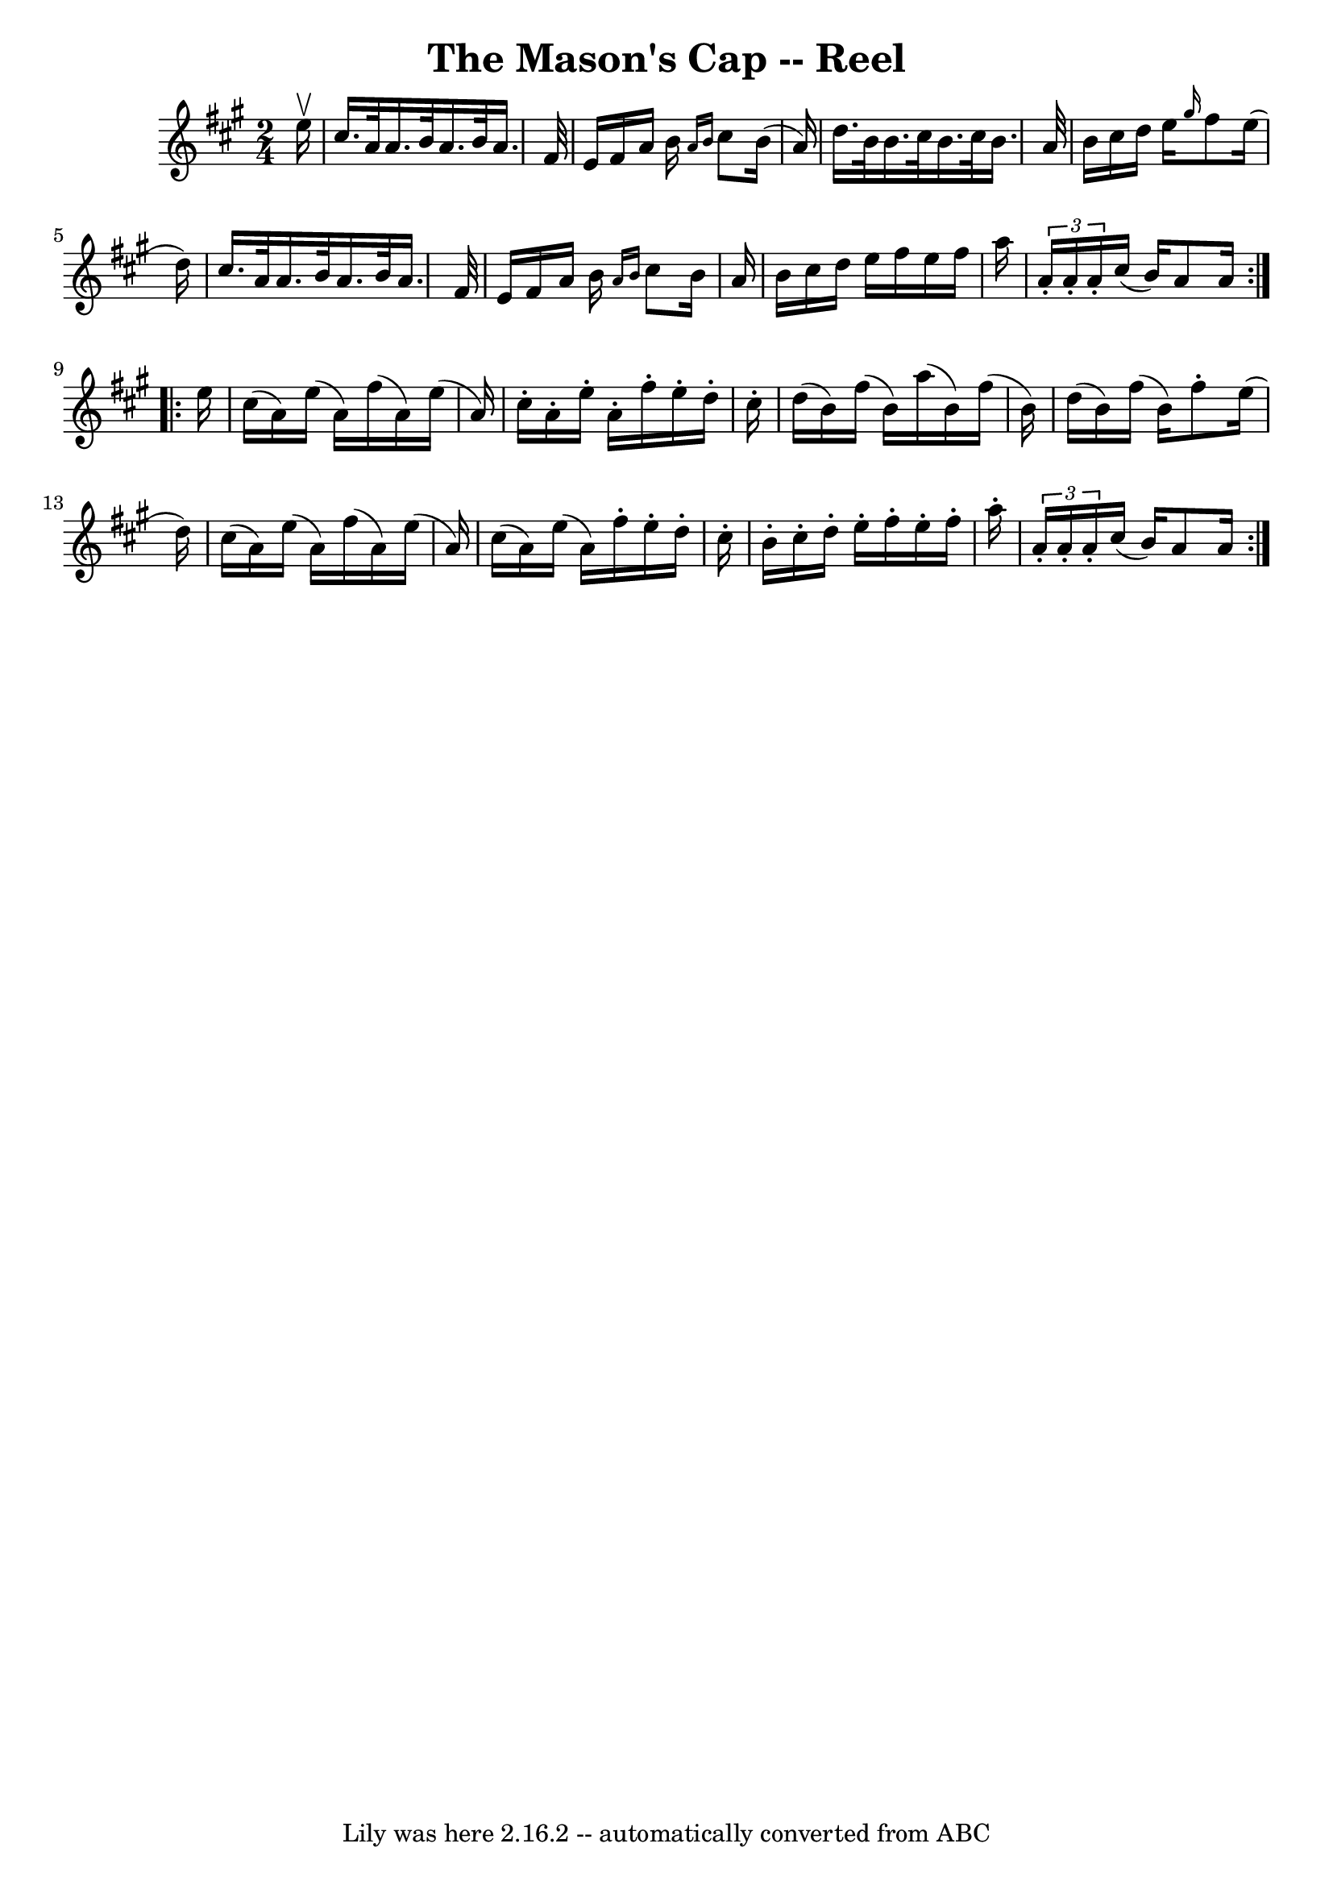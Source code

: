\version "2.7.40"
\header {
	book = "Ryan's Mammoth Collection"
	crossRefNumber = "1"
	footnotes = ""
	tagline = "Lily was here 2.16.2 -- automatically converted from ABC"
	title = "The Mason's Cap -- Reel"
}
voicedefault =  {
\set Score.defaultBarType = "empty"

\repeat volta 2 {
\time 2/4 \key a \major   e''16 ^\upbow \bar "|"   cis''16.    a'32    a'16.    
b'32    a'16.    b'32    a'16.    fis'32  \bar "|"   e'16    fis'16    a'16    
b'16  \grace {    a'16    b'16  }   cis''8    b'16 (   a'16  -) \bar "|"   
d''16.    b'32    b'16.    cis''32    b'16.    cis''32    b'16.    a'32  
\bar "|"   b'16    cis''16    d''16    e''16  \grace {    gis''16  }   fis''8   
 e''16 (   d''16  -) \bar "|"     cis''16.    a'32    a'16.    b'32    a'16.    
b'32    a'16.    fis'32  \bar "|"   e'16    fis'16    a'16    b'16  \grace {    
a'16    b'16  }   cis''8    b'16    a'16  \bar "|"   b'16    cis''16    d''16   
 e''16    fis''16    e''16    fis''16    a''16  \bar "|" \times 2/3 {   a'16 -. 
  a'16 -.   a'16 -. }   cis''16 (   b'16  -)   a'8    a'16  } \repeat volta 2 { 
    e''16  \bar "|"   cis''16 (   a'16  -)   e''16 (   a'16  -)   fis''16 (   
a'16  -)   e''16 (   a'16  -) \bar "|"   cis''16 -.   a'16 -.   e''16 -.   a'16 
-.   fis''16 -.   e''16 -.   d''16 -.   cis''16 -. \bar "|"   d''16 (   b'16  
-)   fis''16 (   b'16  -)   a''16 (   b'16  -)   fis''16 (   b'16  -) \bar "|"  
   d''16 (   b'16  -)   fis''16 (   b'16  -)   fis''8 -.   e''16 (   d''16  -) 
\bar "|"     cis''16 (   a'16  -)   e''16 (   a'16  -)   fis''16 (   a'16  -)   
e''16 (   a'16  -) \bar "|"   cis''16 (   a'16  -)   e''16 (   a'16  -)   
fis''16 -.   e''16 -.   d''16 -.   cis''16 -. \bar "|"   b'16 -.   cis''16 -.   
d''16 -.   e''16 -.   fis''16 -.   e''16 -.   fis''16 -.   a''16 -. \bar "|"    
 \times 2/3 {   a'16 -.   a'16 -.   a'16 -. }   cis''16 (   b'16  -)   a'8    
a'16  }   
}

\score{
    <<

	\context Staff="default"
	{
	    \voicedefault 
	}

    >>
	\layout {
	}
	\midi {}
}
